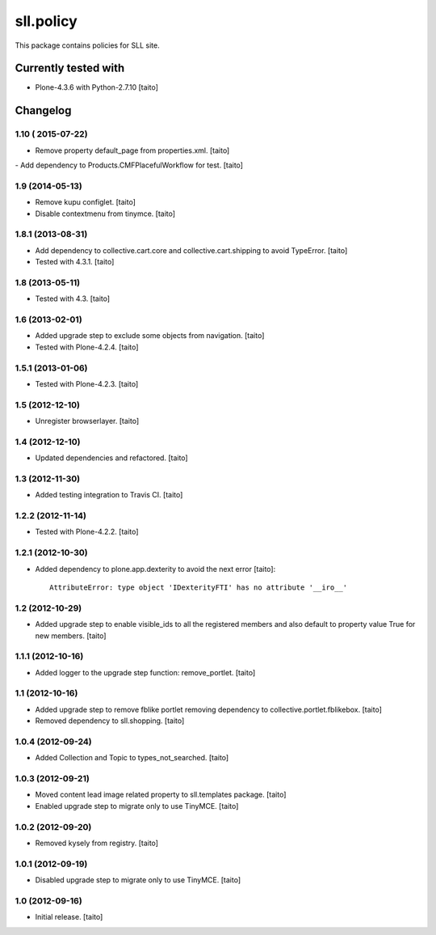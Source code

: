 ==========
sll.policy
==========

This package contains policies for SLL site.

.. image:: https://secure.travis-ci.org/taito/sll.policy.png
    :target: http://travis-ci.org/taito/sll.policy

Currently tested with
---------------------

* Plone-4.3.6 with Python-2.7.10 [taito]

Changelog
---------

1.10 ( 2015-07-22)
==================

- Remove property default_page from properties.xml. [taito]
- Add dependency to Products.CMFPlacefulWorkflow for test. [taito]

1.9 (2014-05-13)
================

- Remove kupu configlet. [taito]
- Disable contextmenu from tinymce. [taito]

1.8.1 (2013-08-31)
==================

- Add dependency to collective.cart.core and collective.cart.shipping to avoid TypeError. [taito]
- Tested with 4.3.1. [taito]

1.8 (2013-05-11)
================

- Tested with 4.3. [taito]

1.6 (2013-02-01)
================

- Added upgrade step to exclude some objects from navigation. [taito]
- Tested with Plone-4.2.4. [taito]

1.5.1 (2013-01-06)
==================

- Tested with Plone-4.2.3. [taito]

1.5 (2012-12-10)
================

- Unregister browserlayer. [taito]

1.4 (2012-12-10)
================

- Updated dependencies and refactored. [taito]

1.3 (2012-11-30)
================

- Added testing integration to Travis CI. [taito]

1.2.2 (2012-11-14)
==================

- Tested with Plone-4.2.2. [taito]

1.2.1 (2012-10-30)
==================

- Added dependency to plone.app.dexterity to avoid the next error [taito]::

    AttributeError: type object 'IDexterityFTI' has no attribute '__iro__'

1.2 (2012-10-29)
================

- Added upgrade step to enable visible_ids to all the registered members and also
  default to property value True for new members. [taito]

1.1.1 (2012-10-16)
==================

- Added logger to the upgrade step function: remove_portlet. [taito]

1.1 (2012-10-16)
================

- Added upgrade step to remove fblike portlet removing dependency to collective.portlet.fblikebox. [taito]
- Removed dependency to sll.shopping. [taito]

1.0.4 (2012-09-24)
==================

- Added Collection and Topic to types_not_searched. [taito]

1.0.3 (2012-09-21)
==================

- Moved content lead image related property to sll.templates package. [taito]
- Enabled upgrade step to migrate only to use TinyMCE. [taito]

1.0.2 (2012-09-20)
==================

- Removed kysely from registry. [taito]

1.0.1 (2012-09-19)
==================

- Disabled upgrade step to migrate only to use TinyMCE. [taito]

1.0 (2012-09-16)
================

- Initial release. [taito]

